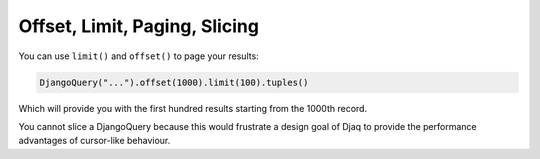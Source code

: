 Offset, Limit, Paging, Slicing
==============================

You can use ``limit()`` and ``offset()`` to page your results:

.. code:: python

   DjangoQuery("...").offset(1000).limit(100).tuples()

Which will provide you with the first hundred results starting from the
1000th record.

You cannot slice a DjangoQuery because this would frustrate a design
goal of Djaq to provide the performance advantages of cursor-like
behaviour.

